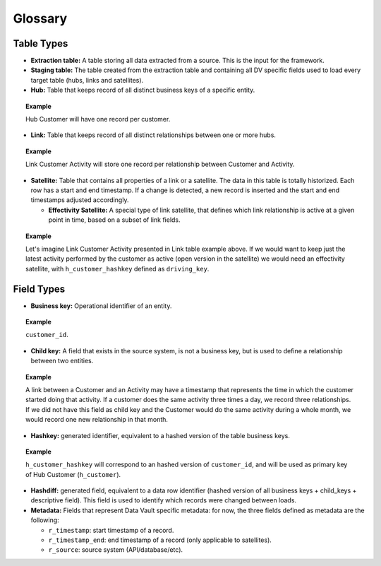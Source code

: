 Glossary
========

Table Types
-----------

- **Extraction table:** A table storing all data extracted from a
  source. This is the input for the framework.

- **Staging table:** The table created from the extraction table and
  containing all DV specific fields used to load every target table
  (hubs, links and satellites).

- **Hub:** Table that keeps record of all distinct business keys of a
  specific entity.

.. topic:: Example

   Hub Customer will have one record per customer.

- **Link:** Table that keeps record of all distinct relationships
  between one or more hubs.

.. topic:: Example

   Link Customer Activity will store one record per relationship
   between Customer and Activity.

- **Satellite:** Table that contains all properties of a link or a
  satellite. The data in this table is totally historized. Each row
  has a start and end timestamp. If a change is detected, a new record
  is inserted and the start and end timestamps adjusted accordingly.

  - **Effectivity Satellite:** A special type of link satellite, that
    defines which link relationship is active at a given point in
    time, based on a subset of link fields.

.. topic:: Example

   Let's imagine Link Customer Activity presented in Link table
   example above. If we would want to keep just the latest activity
   performed by the customer as active (open version in the satellite)
   we would need an effectivity satellite, with ``h_customer_hashkey``
   defined as ``driving_key``.

Field Types
-----------

- **Business key:** Operational identifier of an entity.

.. topic:: Example

   ``customer_id``.

- **Child key:** A field that exists in the source system, is not a
  business key, but is used to define a relationship between two
  entities.

.. topic:: Example

   A link between a Customer and an Activity may have a timestamp that
   represents the time in which the customer started doing that
   activity. If a customer does the same activity three times a day,
   we record three relationships. If we did not have this field as
   child key and the Customer would do the same activity during a
   whole month, we would record one new relationship in that month.

- **Hashkey:** generated identifier, equivalent to a hashed version of
  the table business keys.

.. topic:: Example

   ``h_customer_hashkey`` will correspond to an hashed version of
   ``customer_id``, and will be used as primary key of Hub Customer
   (``h_customer``).

- **Hashdiff:** generated field, equivalent to a data row identifier
  (hashed version of all business keys + child_keys + descriptive
  field). This field is used to identify which records were changed
  between loads.

- **Metadata:** Fields that represent Data Vault specific metadata:
  for now, the three fields defined as metadata are the following:

  - ``r_timestamp``: start timestamp of a record.

  - ``r_timestamp_end``: end timestamp of a record (only applicable to
    satellites).

  - ``r_source``: source system (API/database/etc).
